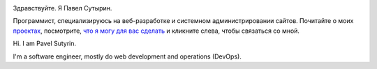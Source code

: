 .. role:: strike
    :class: strike

.. image:: /images/pavel_400.jpeg
   :align: left
   :class: portrait

Здравствуйте. Я Павел Сутырин.

Программист, специализируюсь на веб-разработке и системном администрировании
сайтов. Почитайте о моих `проектах
<http://sutyrin.pro/pages/moi-proekty.html>`_, посмотрите, `что я могу для
вас сделать <http://sutyrin.pro/pages/chto-dlia-vas.html>`_ и кликните
слева, чтобы связаться со мной.

Hi. I am Pavel Sutyrin.

I'm a software engineer, mostly do web development and operations (DevOps).
